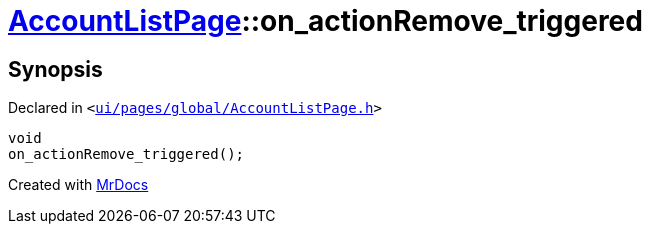 [#AccountListPage-on_actionRemove_triggered]
= xref:AccountListPage.adoc[AccountListPage]::on&lowbar;actionRemove&lowbar;triggered
:relfileprefix: ../
:mrdocs:


== Synopsis

Declared in `&lt;https://github.com/PrismLauncher/PrismLauncher/blob/develop/ui/pages/global/AccountListPage.h#L75[ui&sol;pages&sol;global&sol;AccountListPage&period;h]&gt;`

[source,cpp,subs="verbatim,replacements,macros,-callouts"]
----
void
on&lowbar;actionRemove&lowbar;triggered();
----



[.small]#Created with https://www.mrdocs.com[MrDocs]#
